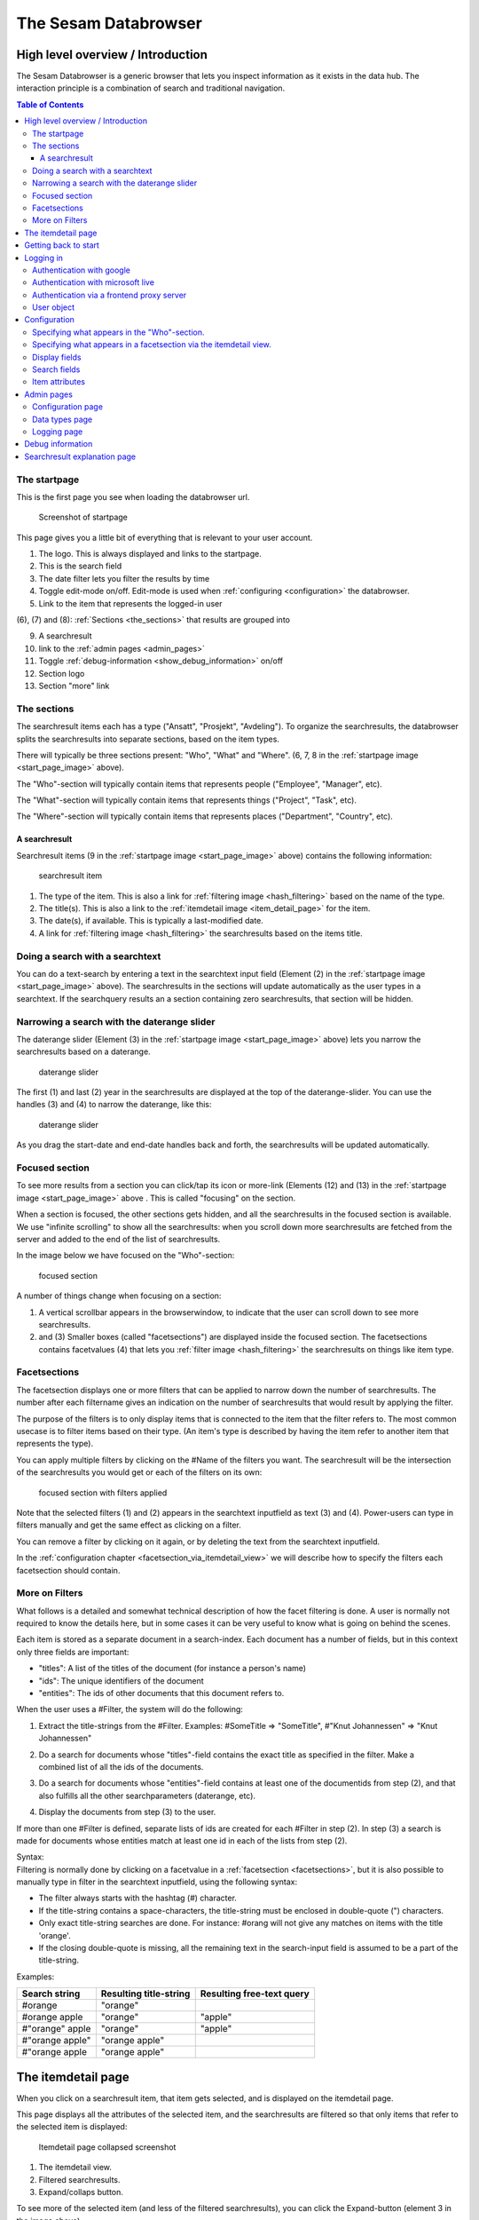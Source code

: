 The Sesam Databrowser
=====================

High level overview / Introduction
----------------------------------

The Sesam Databrowser is a generic browser that lets you inspect
information as it exists in the data hub. The interaction principle is a
combination of search and traditional navigation.

.. contents:: Table of Contents
   :depth: 3

The startpage
^^^^^^^^^^^^^

This is the first page you see when loading the databrowser url.

.. _start_page_image:

.. figure:: ./databrowser-guide-images/startpage.png
   :width: 800 px
   :alt: Screenshot of startpage

   Screenshot of startpage

This page gives you a little bit of everything that is relevant to your
user account.

(1) The logo. This is always displayed and links to the startpage.

(2) This is the search field

(3) The date filter lets you filter the results by time

(4) Toggle edit-mode on/off. Edit-mode is used when :ref:`configuring <configuration>` the databrowser.

(5) Link to the item that represents the logged-in user

(6), (7) and (8): :ref:`Sections <the_sections>` that results are grouped
into

(9)  A searchresult

(10) link to the :ref:`admin pages <admin_pages>`

(11) Toggle :ref:`debug-information <show_debug_information>` on/off

(12) Section logo

(13) Section "more" link

.. _the_sections:

The sections
^^^^^^^^^^^^

The searchresult items each has a type ("Ansatt", "Prosjekt",
"Avdeling"). To organize the searchresults, the databrowser splits the
searchresults into separate sections, based on the item types.

There will typically be three sections present: "Who", "What" and
"Where". (6, 7, 8 in the :ref:`startpage image <start_page_image>` above).

The "Who"-section will typically contain items that represents people
("Employee", "Manager", etc).

The "What"-section will typically contain items that represents things
("Project", "Task", etc).

The "Where"-section will typically contain items that represents places
("Department", "Country", etc).

A searchresult
~~~~~~~~~~~~~~

Searchresult items (9 in the :ref:`startpage image <start_page_image>` above) contains the following information:

.. figure:: ./databrowser-guide-images/resultitem.png
   :alt: searchresult item

   searchresult item

(1) The type of the item. This is also a link for
    :ref:`filtering image <hash_filtering>` based on the name of the type.

(2) The title(s). This is also a link to the :ref:`itemdetail image <item_detail_page>` for the item.

(3) The date(s), if available. This is typically a last-modified date.

(4) A link for :ref:`filtering image <hash_filtering>` the searchresults based
    on the items title.

Doing a search with a searchtext
^^^^^^^^^^^^^^^^^^^^^^^^^^^^^^^^

You can do a text-search by entering a text in the searchtext input
field (Element (2) in the :ref:`startpage image <start_page_image>` above). The searchresults in the sections will update automatically as
the user types in a searchtext. If the searchquery results an a section
containing zero searchresults, that section will be hidden.

.. _daterange_slider:

Narrowing a search with the daterange slider
^^^^^^^^^^^^^^^^^^^^^^^^^^^^^^^^^^^^^^^^^^^^

The daterange slider (Element (3) in the :ref:`startpage image <start_page_image>` above) lets you narrow the searchresults
based on a daterange.

.. figure:: ./databrowser-guide-images/daterange.png
   :alt: daterange slider

   daterange slider

The first (1) and last (2) year in the searchresults are displayed at
the top of the daterange-slider. You can use the handles (3) and (4) to
narrow the daterange, like this:

.. figure:: ./databrowser-guide-images/daterange_in_action.png
   :alt: daterange slider

   daterange slider

As you drag the start-date and end-date handles back and forth, the
searchresults will be updated automatically.

.. _focused_section:

Focused section
^^^^^^^^^^^^^^^

To see more results from a section you can click/tap its icon or
more-link (Elements (12) and (13) in the :ref:`startpage image <start_page_image>` above . This is called "focusing" on the
section.

When a section is focused, the other sections gets hidden, and all the
searchresults in the focused section is available. We use "infinite
scrolling" to show all the searchresults: when you scroll down more
searchresults are fetched from the server and added to the end of the
list of searchresults.

In the image below we have focused on the "Who"-section:

.. figure:: ./databrowser-guide-images/focused_section.png
   :width: 800 px
   :alt: focused section

   focused section

A number of things change when focusing on a section:

(1) A vertical scrollbar appears in the browserwindow, to indicate that
    the user can scroll down to see more searchresults.

(2) and (3) Smaller boxes (called "facetsections") are displayed inside
    the focused section. The facetsections contains facetvalues (4) that
    lets you :ref:`filter image <hash_filtering>` the searchresults on things
    like item type.

.. _facetsections:

Facetsections
^^^^^^^^^^^^^

The facetsection displays one or more filters that can be applied to
narrow down the number of searchresults. The number after each
filtername gives an indication on the number of searchresults that would
result by applying the filter.

The purpose of the filters is to only display items that is connected to
the item that the filter refers to. The most common usecase is to filter
items based on their type. (An item's type is described by having the
item refer to another item that represents the type).

You can apply multiple filters by clicking on the #Name of the filters
you want. The searchresult will be the intersection of the searchresults
you would get or each of the filters on its own:

.. figure:: ./databrowser-guide-images/focused_section_with_filters_applied.png
   :width: 800 px
   :alt: focused section with filters applied

   focused section with filters applied

Note that the selected filters (1) and (2) appears in the searchtext
inputfield as text (3) and (4). Power-users can type in filters manually
and get the same effect as clicking on a filter.

You can remove a filter by clicking on it again, or by deleting the text
from the searchtext inputfield.

In the :ref:`configuration chapter <facetsection_via_itemdetail_view>` we
will describe how to specify the filters each facetsection should
contain.

.. _hash_filtering:

More on Filters
^^^^^^^^^^^^^^^

What follows is a detailed and somewhat technical description of how the
facet filtering is done. A user is normally not required to know the
details here, but in some cases it can be very useful to know what is
going on behind the scenes.

Each item is stored as a separate document in a search-index. Each
document has a number of fields, but in this context only three fields
are important:

-  "titles": A list of the titles of the document (for instance a
   person's name)
-  "ids": The unique identifiers of the document
-  "entities": The ids of other documents that this document refers to.

When the user uses a #Filter, the system will do the following:

1. Extract the title-strings from the #Filter. Examples: #SomeTitle =>
   "SomeTitle", #"Knut Johannessen" => "Knut Johannessen"

2. | Do a search for documents whose "titles"-field contains the exact
     title as specified in the filter. Make a
   | combined list of all the ids of the documents.

3. Do a search for documents whose "entities"-field contains at least
   one of the documentids from step (2), and that also fulfills all the
   other searchparameters (daterange, etc).

4. Display the documents from step (3) to the user.

If more than one #Filter is defined, separate lists of ids are created
for each #Filter in step (2). In step (3) a search is made for documents
whose entities match at least one id in each of the lists from step (2).

| Syntax:
| Filtering is normally done by clicking on a facetvalue in a
  :ref:`facetsection <facetsections>`, but it is also possible to manually
  type in filter in the searchtext inputfield, using the following
  syntax:

-  The filter always starts with the hashtag (#) character.
-  If the title-string contains a space-characters, the title-string
   must be enclosed in double-quote (") characters.
-  Only exact title-string searches are done. For instance: #orang will
   not give any matches on items with the title 'orange'.
-  If the closing double-quote is missing, all the remaining text in the
   search-input field is assumed to be a part of the title-string.

Examples:

=============== ====================== =========================
Search string   Resulting title-string Resulting free-text query
=============== ====================== =========================
#orange         "orange"
#orange apple   "orange"               "apple"
#"orange" apple "orange"               "apple"
#"orange apple" "orange apple"
#"orange apple  "orange apple"
=============== ====================== =========================

.. _item_detail_page:

The itemdetail page
-------------------

When you click on a searchresult item, that item gets selected, and is
displayed on the itemdetail page.

This page displays all the attributes of the selected item, and the
searchresults are filtered so that only items that refer to the selected
item is displayed:

.. figure:: ./databrowser-guide-images/itemdetail_page_collapsed.png
   :width: 800 px
   :alt: Itemdetail page collapsed screenshot

   Itemdetail page collapsed screenshot

(1) The itemdetail view.

(2) Filtered searchresults.

(3) Expand/collaps button.

To see more of the selected item (and less of the filtered
searchresults), you can click the Expand-button (element 3 in the image
above).

.. figure:: ./databrowser-guide-images/itemdetail_page_expanded.png
   :width: 800 px
   :alt: Itemdetail page collapsed screenshot

   Itemdetail page collapsed screenshot

When the itemdetail page is expanded, the following information is
displayed:

(1) The names of the type or types of the item.

(2) The title or titles of the item.

(3) The date(s) or the item. This is typically a "created" or "last
    changed" date, but this will be different for different itemtypes.
    Example: For an item that represents a calendar entry, the date will
    typically be the date the event occurs.

(4) All the attributes of the item. The user can configure how the
    itemattributes are displayed; ordering, headers, etc can all be
    specified. This is described in detail in the :ref:`configuration <item_attributes>`
    chapter below.

(5) An overview of the searchresults. The searchresult is squashed down
    a bit to take as little room as possible, while still making it
    possible for the user to use the searchtext inputfield and the
    daterange slider.

(6) The expand/collapse button.

Getting back to start
---------------------

There are two ways to get back to the startpage after clicking around in
the databrowser: The first is the web-browser's backbutton. This will
take you one step back toward the starting point.

Example:

1. Open the startpage

2. Click on the more-link on a section => this :ref:`focuses <focused_section>` on the section

3. Click on a searchresult item in the section => this causes the :ref:`item detail page <item_detail_page>` to load.

4. Click on the browser's backbutton => this takes you back to the
   focused section as in step 3.

5. Click on the browser's backbutton => this takes you back to the
   startpage

The other way to navigate is to click on the logo in the top left
corner. This will take you directly back to the startpage, no matter
which page you are currently at.

Logging in
----------

TODO: explain how authentication works: 

Authentication with google
^^^^^^^^^^^^^^^^^^^^^^^^^^

Authentication with microsoft live
^^^^^^^^^^^^^^^^^^^^^^^^^^^^^^^^^^

Authentication via a frontend proxy server
^^^^^^^^^^^^^^^^^^^^^^^^^^^^^^^^^^^^^^^^^^

User object
^^^^^^^^^^^

The "user object" is the item that represents the currently logged-in
user. This item will not be displayed in any searchresults, but can be
reached by clicking on the little person-icon in the top right corner.

.. _configuration:

Configuration
-------------

(Note: this chapter is a less technical version of :doc:`the stand-alone configuration document <databrowser-configuration>`, which is targeted
towards developers that has access to the configuration files (*.ini,
*.yaml) and is configuring a new installation of the databrowser. This
chapter is targeted towards end-users that use an already configured
installation.)

Specifying what appears in the "Who"-section.
^^^^^^^^^^^^^^^^^^^^^^^^^^^^^^^^^^^^^^^^^^^^^

As mentioned in the :ref:`chapter about "Sections" <the_sections>`, the
searchresults are organized into different sections (for instance "Who",
"What", "Where" and "Why), based on the type of each searchresult item.

You can select which section an item type belongs to via the itemdetail
page. This is done as follows:

-  Go to the startpage
-  Click on the first search-result in the "Where"-section. This opens
   the itemdetail view.
-  Click on the expand-button, if needed
-  Click on the "edit"-button (The little pencil in the top right corner
   of the browserwindow). This changes the view to "edit"-mode, see the
   screenshot below.

.. figure:: ./databrowser-guide-images/itemdetail_page_editmode.png
   :width: 800 px
   :alt: itemdetail page editmode

   itemdetail page editmode

1) At the top of the itemdetail view all the types of the selected item
   will be displayed. After each type name is listed the section that
   items of that type will appear in. If the link after a type says
   "Unknown", it means that that itemtype hasn't been assigned to a
   section. The item may have more than one type, but at least one of
   the types will be assigned to the "Where"-section.

-  To change which section the item appears in, click on the sectioname
   link after the itemtype (element (1) in the screenshot above. This
   will open a dialogbox where you can select one of the "Who", "What",
   "Where" sections. Select "What".

.. figure:: ./databrowser-guide-images/itemdetail_page_editmode_sectiondialog.png
   :alt: itemdetail page editmode

   itemdetail page editmode

You can now return to the front page (by clicking on the sesam-logo in
the top left corner) to see who your change has affected the
searchresults: The item will now have been moved from the "Where" to the
"What" section.

Note: It is a good idea to change the section back to the original value
afterwards; all the changes you make apply to all users, not just to
you. Click the browsers back-button to go back to the itemdetail page
and select the "Where"- section again.

.. _facetsection_via_itemdetail_view:

Specifying what appears in a facetsection via the itemdetail view.
^^^^^^^^^^^^^^^^^^^^^^^^^^^^^^^^^^^^^^^^^^^^^^^^^^^^^^^^^^^^^^^^^^

The content of the :ref:`facetsections <facetsections>` can also be
specified on the itemdetail page. In this example we will add the
"Avdeling"-

Click on the "What"-heading to to focus on the "What"-section. The
section will expand to take up the full width of the screen, and will
display a "What" facetsection.

Lets assume that we want to have a "Hvor" facetsection that displays the
values of the "departmentid" attribute.

-  Go to the front page and click on the first searchresult in the
   "Hvem"-section
-  Click on the "expand"-link if neccessary, to make the itemdetail view
   take up the whole browserwindow.
-  Click on the "edit"-button (The little pencil in the top right corner
   of the browserwindow)
-  Find the "departmentid" label and click on it. This opens a dialog
   where you can configure the attribute.
-  Select "Hvor" in the "Facet section" dropdown (1) and click the
   submit-button (2).

.. figure:: ./databrowser-guide-images/itemattributes_config_facetsection.png
   :alt: Facet section dropdown

   Facet section dropdown

-  Click on the sesam-logo in the top left corner to go back to the
   front page
-  Click on the "more"-link in the bottom right corner of the
   "Hvem"-section

The "Hvem"-section will now display a "Hvor"-facetsection (in addition
to the old "Hva"-facetsection). As before: If this is a production
system is is a good idea to revert your changes afterwards.

Display fields
^^^^^^^^^^^^^^

Some of the fields of an item has a special significance, and we often
want to display the fields in a more prominent place than the generic
field list. There are three different types of display fields:

.. figure:: ./databrowser-guide-images/itemdetail_page_displayfield_nonedit.png
   :width: 800 px
   :alt: itemdetail page with displayfields

   itemdetail page with displayfields

(1) "Title"-fields are displayed as the title(s) of an item. Typically
    usage: a persons full name.

(2) "Description"-fields are displayed below the titles. They are
    typically used to display a longer text that describes the item
    somehow.

(3) "Date"-fields describes the dates of the item. This can be things
    like "created date" or "modification date", "birth date".

A field is assigned to a display-field via the edit-mode in the
itemdetail-page:

.. figure:: ./databrowser-guide-images/itemdetail_page_editmode_displayfield_description_original.png
   :width: 800 px
   :alt: itemdetail page with displayfields

   itemdetail page with displayfields

To change the display-field setting, select a setting from the dropdown
(1) and click the submit-button (2).

Only the display-field settings that apply to a particular field; in the
example above we are looking at a text-field, so the "Date"
display-field setting is not available in this case.

Search fields
^^^^^^^^^^^^^

Search-fields are similar to display-fields, in that they are item
fields with some special significance. But while the display-fields
settings describes how a field is displayed to the user, the
search-field settings describe how a field is used when searching for
data.

There are three different kinds of search-fields:

1. "Title": These fields are used when doing using a :ref:`#TitleFilter <hash_filtering>`. See the :ref:`hash_filtering` chapter
2. "Date": These fields are used when narrowing a set of searchresults
   with the :ref:`daterange slider <daterange_slider>`.
3. "Email": These fields are used when searching for items that are
   related to the currently logged-in user. These items are then used to
   boost searchresults relevant to the current user.

.. _item_attributes:
   
Item attributes
^^^^^^^^^^^^^^^

In addition to the itemattribute settings we have already mentioned,
there are a few others that we also must mention.

.. figure:: ./databrowser-guide-images/itemdetail_page_editmode_itemattributesmisc.png
   :width: 800 px
   :alt: itemdetail page misc item attributes

   itemdetail page misc item attributes

(1) The "psi" is the unique identifier of the item attribute type. This
    is readonly.

(2) | "Type specific": This checkbox specifies whether or not the
      settings should apply to all instances of the item attribute, or
      only instances of the attribute on items of the same type as the
      current item.
    | This could for instance be used to give the "title"-attribute a
      label of "First- and lastname" for a person, and "Project title"
      for a project.

(3) "Label": The headingtext for the itemattribute.

(4) "Group": The name of the group the itemattribute should be place
    under. To create a new group, simply set this value to a new value.
    If no such group already exists, it will be implicitly created.

(5) "Sortorder": The attribute's sortorder within the group.

(6) Visible: A checkbox that specified whether or not this attribute
    should be displayed or not. (An attribute is alwasy visible in
    edit-mode, regardless of this setting)

(7) Renderer: How the attribute should be rendered. This is normally set
    to "default", which means that the system will attempt to guess at
    the best way of rendering the attribute.

.. _admin_pages:

Admin pages
-----------

In addition to the normal searchresults and itemdetail pages, the
datebrowser also has some pages that is only visible for administrative
user.

These are reached by clicking on the "Admin pages"-link in the footer.

.. figure:: ./databrowser-guide-images/admin_index_page.png
   :width: 800 px
   :alt: Screenshot of admin index page

   Screenshot of admin index page

Below we will look at each of the avialable admin-pages.

Configuration page
^^^^^^^^^^^^^^^^^^

.. figure:: ./databrowser-guide-images/admin_configuration_page.png
   :width: 800 px
   :alt: Screenshot of configuration admin page

   Screenshot of configuration admin page

This page displays all the configuration-settings of the databrowser. It
is mostly useful for developers who are trying to track down some
problem.

Near the top of the page is a listing of where the databrowser read its
configuration from:

(1) A list of the default configuration-files. These are the files that
    all installations of the databrowser shares.

(2) A list of the installation-specific configuration-files. These files
    are supplied by each installation of the databrowser, and will
    typically override configuration-settings found in the default
    configuration-files.

(3) The redis-server that the databrowser is connected to. When making
    configuration-changes via the gui, the changes are stored in this
    redis-server.

By hovering the mouse-pointer above an attribute name, a tooltip (4)
explaining what the field does is displayed.

Data types page
^^^^^^^^^^^^^^^

.. figure:: ./databrowser-guide-images/admin_datatypes_page.png
   :width: 800 px
   :alt: Screenshot of datatypes admin page

   Screenshot of datatypes admin page

This page displays information about item-types and attriute-types, and
lets you do the same configurations as on the itemdetail page. Sometimes
it is easier to do such configuration here, since you don't first have
to find an item that has the item-type or attribute-types that you want
to configure.

Logging page
^^^^^^^^^^^^

.. figure:: ./databrowser-guide-images/admin_logging_page.png
   :width: 800 px
   :alt: Screenshot of logging admin page

   Screenshot of logging admin page

This page is only of interest to developers that has access to the
server logs. It is not meant to be used by end-users. The page lets you
change the log-levels of the various bits of the code. These settings
are not persisted anywhere, and will be reset to their default values
once the databrowser server restarts. To permanently change the
log-levels you have to modify your installation-specific
"production.ini"-file.

.. _show_debug_information:

Debug information
-----------------

The "Enable debug"-link on the bottom of the page will cause additional
information to be displayed on the page. This can be useful when trying
to track down problems with the configuration of the databrowser.

In the image below we have enabled debug information on the frontpage:

.. figure:: ./databrowser-guide-images/startpage_with_debuginfo.png
   :width: 800 px
   :alt: screenshot with debug information enabled

   screenshot with debug information enabled

Explanation:

1) This links to a ":ref:`searchresult explanation page <searchresult_explanation_page>`"
   that shows detailed technical information about the search-queries that were run in order
   to generate the search results.

2) This debug-info text describes the settings the databrowser sued to
   render the searchresult item.

3) A link to the underlying solr-data of the searchresult item.

4) The link in the footer has now changed to "Disable debug"

.. _searchresult_explanation_page:

Searchresult explanation page
-----------------------------

This is a special debuginfo page that displays information about the
solr-queries that was used to generate a list of searchresults. It is
mostly useful for developers and administrators that needs to debug and
tweak the search configuration.

.. figure:: ./databrowser-guide-images/searchresult_explanation_page.png
   :width: 800 px
   :alt: Searchresult explanation page screenshot

   Searchresult explanation page screenshot
